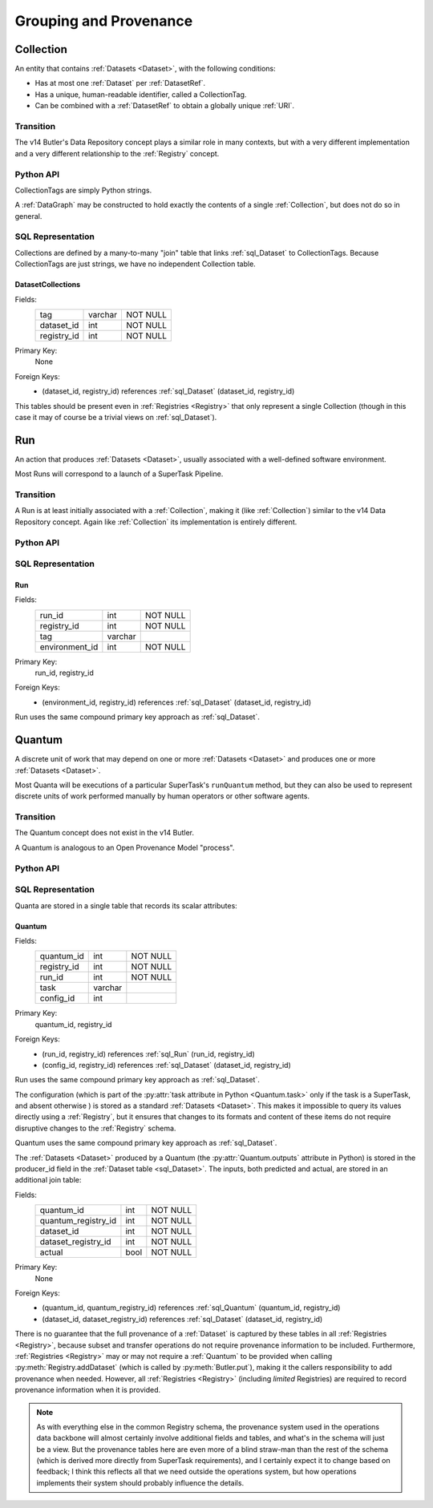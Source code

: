 
Grouping and Provenance
=======================

.. _Collection:

Collection
----------

An entity that contains :ref:`Datasets <Dataset>`, with the following conditions:

- Has at most one :ref:`Dataset` per :ref:`DatasetRef`.
- Has a unique, human-readable identifier, called a CollectionTag.
- Can be combined with a :ref:`DatasetRef` to obtain a globally unique :ref:`URI`.

Transition
^^^^^^^^^^

The v14 Butler's Data Repository concept plays a similar role in many contexts, but with a very different implementation and a very different relationship to the :ref:`Registry` concept.

Python API
^^^^^^^^^^

CollectionTags are simply Python strings.

A :ref:`DataGraph` may be constructed to hold exactly the contents of a single :ref:`Collection`, but does not do so in general.

SQL Representation
^^^^^^^^^^^^^^^^^^

Collections are defined by a many-to-many "join" table that links :ref:`sql_Dataset` to CollectionTags.
Because CollectionTags are just strings, we have no independent Collection table.

.. _sql_DatasetCollectionJoin:

DatasetCollections
""""""""""""""""""
Fields:
    +-------------+---------+----------+
    | tag         | varchar | NOT NULL |
    +-------------+---------+----------+
    | dataset_id  | int     | NOT NULL |
    +-------------+---------+----------+
    | registry_id | int     | NOT NULL |
    +-------------+---------+----------+
Primary Key:
    None
Foreign Keys:
    - (dataset_id, registry_id) references :ref:`sql_Dataset` (dataset_id, registry_id)


This tables should be present even in :ref:`Registries <Registry>` that only represent a single Collection (though in this case it may of course be a trivial views on :ref:`sql_Dataset`).

.. todo::

    Storing the tag name for every :ref:`Dataset` is costly (but may be mitigated by compression).
    Perhaps better to have a separate :ref:`Collection` table and reference by ``collection_id`` instead?

.. _Run:

Run
---

An action that produces :ref:`Datasets <Dataset>`, usually associated with a well-defined software environment.

Most Runs will correspond to a launch of a SuperTask Pipeline.

Transition
^^^^^^^^^^

A Run is at least initially associated with a :ref:`Collection`, making it (like :ref:`Collection`) similar to the v14 Data Repository concept.  Again like :ref:`Collection` its implementation is entirely different.

Python API
^^^^^^^^^^

.. py:class:: Run

    A concrete, final class representing a Run.

    .. py:method:: __init__(self, tag, environment=None)

        Initialize the Run with the given :ref:`Collection` tag and optional environment :py:class:`DatasetHandle`.

    .. py:attribute:: tag

        The :ref:`Collection` tag associated with a Run.
        While a new tag is created for a Run when the Run is created, that tag may later be deleted, so this attribute may be None.

    .. py::attribute:: environment

        A :py:class:`DatasetHandle` that can be used to retreive a description of the software environment used to create the Run.

    .. py::attribute:: pkey

        The ``(run_id, registry_id)`` tuple used to uniquely identify this Run, or ``None`` if it has not yet been inserted into a :ref:`Registry`.

SQL Representation
^^^^^^^^^^^^^^^^^^

.. _sql_Run:

Run
"""
Fields:
    +---------------------+---------+----------+
    | run_id              | int     | NOT NULL |
    +---------------------+---------+----------+
    | registry_id         | int     | NOT NULL |
    +---------------------+---------+----------+
    | tag                 | varchar |          |
    +---------------------+---------+----------+
    | environment_id      | int     | NOT NULL |
    +---------------------+---------+----------+
Primary Key:
    run_id, registry_id
Foreign Keys:
    - (environment_id, registry_id) references :ref:`sql_Dataset` (dataset_id, registry_id)

Run uses the same compound primary key approach as :ref:`sql_Dataset`.

.. _Quantum:

Quantum
-------

A discrete unit of work that may depend on one or more :ref:`Datasets <Dataset>` and produces one or more :ref:`Datasets <Dataset>`.

Most Quanta will be executions of a particular SuperTask's ``runQuantum`` method, but they can also be used to represent discrete units of work performed manually by human operators or other software agents.

Transition
^^^^^^^^^^

The Quantum concept does not exist in the v14 Butler.

A Quantum is analogous to an Open Provenance Model "process".

Python API
^^^^^^^^^^

.. py:class:: Quantum

    .. py:attribute:: run

        The :py:class:`Run` this Quantum is a part of.

    .. py:attribute:: predictedInputs

        A dictionary of input datasets that were expected to be used, with :ref:`DatasetType` names as keys and a :py:class:`set` of :py:class:`DatasetRef` instances as values.

        Input :ref:`Datasets <Dataset>` that have already been stored may be :py:class:`DatasetHandles <DatasetHandle>`, and in many contexts may be guaranteed to be.

        Read only; update via :py:meth:`addInput`.

    .. py:attribute:: actualInputs

        A dictionary of input datasets that were actually used, with the same form as :py:attr:`predictedInputs`.

        All returned sets must be subsets of those in :py:attr:`predictedInputs`.

        Read only; update via :py:meth:`addInput`.

    .. py:method:: addInput(ref, actual=True)

        Add an input :ref:`DatasetRef` to the :ref:`Quantum`.

        This does not automatically update a :ref:`Registry`.

        .. todo::

            How do we synchronize in-memory Quanta with those in a Registry?
            Need to work through the SuperTask use cases, probably.

    .. py:attribute:: outputs

        A dictionary of output datasets, with the same form as :py:attr:`predictedInputs`.

        Read-only; update via :py:meth:`Registry.addDataset`, :py:meth:`DataGraph.addDataset`, or :py:meth:`Butler.put`.

    .. py:attribute:: task

        If the Quantum is associated with a SuperTask, this is the SuperTask instance that produced and should execute this set of inputs and outputs.
        If not, a human-readable string identifier for the operation.
        Some :ref:`Registries <Registry>` may permit value to be None, but are not required to in general.

    .. py::attribute:: pkey

        The ``(quantum_id, registry_id)`` tuple used to uniquely identify this Run, or ``None`` if it has not yet been inserted into a :ref:`Registry`.


SQL Representation
^^^^^^^^^^^^^^^^^^

Quanta are stored in a single table that records its scalar attributes:

 .. _sql_Quantum:

Quantum
"""""""
Fields:
    +-----------------+---------+----------+
    | quantum_id      | int     | NOT NULL |
    +-----------------+---------+----------+
    | registry_id     | int     | NOT NULL |
    +-----------------+---------+----------+
    | run_id          | int     | NOT NULL |
    +-----------------+---------+----------+
    | task            | varchar |          |
    +-----------------+---------+----------+
    | config_id       | int     |          |
    +-----------------+---------+----------+
Primary Key:
    quantum_id, registry_id
Foreign Keys:
    - (run_id, registry_id) references :ref:`sql_Run` (run_id, registry_id)
    - (config_id, registry_id) references :ref:`sql_Dataset` (dataset_id, registry_id)

Run uses the same compound primary key approach as :ref:`sql_Dataset`.

The configuration (which is part of the :py:attr:`task attribute in Python <Quantum.task>` only if the task is a SuperTask, and absent otherwise ) is stored as a standard :ref:`Datasets <Dataset>`.
This makes it impossible to query its values directly using a :ref:`Registry`, but it ensures that changes to its formats and content of these items do not require disruptive changes to the :ref:`Registry` schema.

Quantum uses the same compound primary key approach as :ref:`sql_Dataset`.

The :ref:`Datasets <Dataset>` produced by a Quantum (the :py:attr:`Quantum.outputs` attribute in Python) is stored in the producer_id field in the :ref:`Dataset table <sql_Dataset>`.
The inputs, both predicted and actual, are stored in an additional join table:

.. _sql_DatasetConsumers:

Fields:
    +---------------------+------+----------+
    | quantum_id          | int  | NOT NULL |
    +---------------------+------+----------+
    | quantum_registry_id | int  | NOT NULL |
    +---------------------+------+----------+
    | dataset_id          | int  | NOT NULL |
    +---------------------+------+----------+
    | dataset_registry_id | int  | NOT NULL |
    +---------------------+------+----------+
    | actual              | bool | NOT NULL |
    +---------------------+------+----------+
Primary Key:
    None
Foreign Keys:
    - (quantum_id, quantum_registry_id) references :ref:`sql_Quantum` (quantum_id, registry_id)
    - (dataset_id, dataset_registry_id) references :ref:`sql_Dataset` (dataset_id, registry_id)


There is no guarantee that the full provenance of a :ref:`Dataset` is captured by these tables in all :ref:`Registries <Registry>`, because subset and transfer operations do not require provenance information to be included.  Furthermore, :ref:`Registries <Registry>` may or may not require a :ref:`Quantum` to be provided when calling :py:meth:`Registry.addDataset` (which is called by :py:meth:`Butler.put`), making it the callers responsibility to add provenance when needed.
However, all :ref:`Registries <Registry>` (including *limited* Registries) are required to record provenance information when it is provided.

.. note::

   As with everything else in the common Registry schema, the provenance system used in the operations data backbone will almost certainly involve additional fields and tables, and what's in the schema will just be a view.  But the provenance tables here are even more of a blind straw-man than the rest of the schema (which is derived more directly from SuperTask requirements), and I certainly expect it to change based on feedback; I think this reflects all that we need outside the operations system, but how operations implements their system should probably influence the details.
